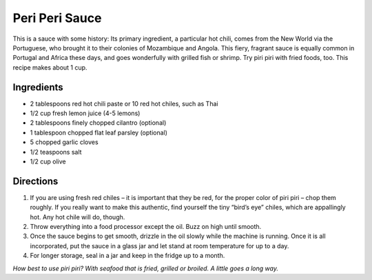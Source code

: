 Peri Peri Sauce
===============

This is a sauce with some history: Its primary ingredient, a particular
hot chili, comes from the New World via the Portuguese, who brought it
to their colonies of Mozambique and Angola. This fiery, fragrant sauce
is equally common in Portugal and Africa these days, and goes
wonderfully with grilled fish or shrimp. Try piri piri with fried foods,
too. This recipe makes about 1 cup.

Ingredients
-----------

-  2 tablespoons red hot chili paste or 10 red hot chiles, such as Thai
-  1/2 cup fresh lemon juice (4-5 lemons)
-  2 tablespoons finely chopped cilantro (optional)
-  1 tablespoon chopped flat leaf parsley (optional)
-  5 chopped garlic cloves
-  1/2 teaspoons salt
-  1/2 cup olive

Directions
----------

1. If you are using fresh red chiles – it is important that they be red,
   for the proper color of piri piri – chop them roughly. If you really
   want to make this authentic, find yourself the tiny “bird’s eye”
   chiles, which are appallingly hot. Any hot chile will do, though.
2. Throw everything into a food processor except the oil. Buzz on high
   until smooth.
3. Once the sauce begins to get smooth, drizzle in the oil slowly while
   the machine is running. Once it is all incorporated, put the sauce in
   a glass jar and let stand at room temperature for up to a day.
4. For longer storage, seal in a jar and keep in the fridge up to a
   month.

*How best to use piri piri? With seafood that is fried, grilled or
broiled. A little goes a long way.*

